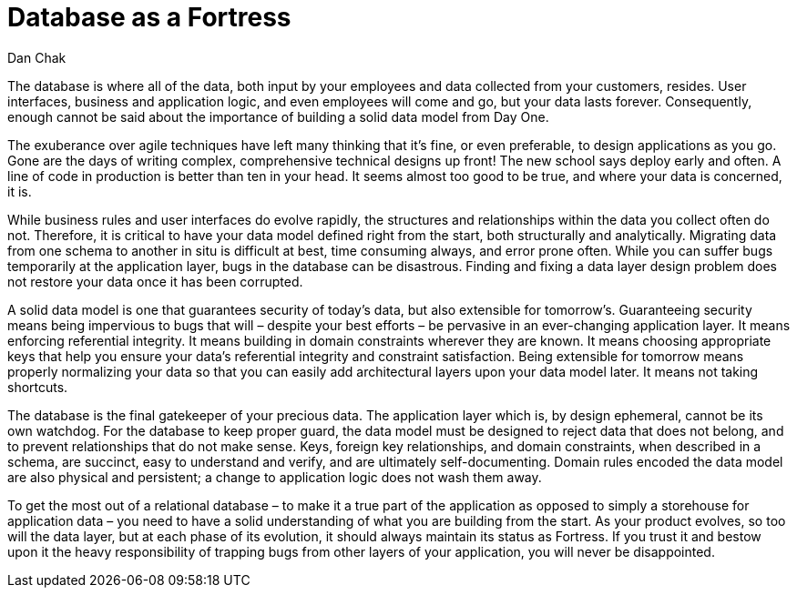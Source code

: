 = ﻿Database as a Fortress
:author: Dan Chak

The database is where all of the data, both input by your employees and data collected from your customers, resides.
User interfaces, business and application logic, and even employees will come and go, but your data lasts forever.
Consequently, enough cannot be said about the importance of building a solid data model from Day One.

The exuberance over agile techniques have left many thinking that it’s fine, or even preferable, to design applications as you go.
Gone are the days of writing complex, comprehensive technical designs up front!
The new school says deploy early and often.
A line of code in production is better than ten in your head.
It seems almost too good to be true, and where your data is concerned, it is.

While business rules and user interfaces do evolve rapidly, the structures and relationships within the data you collect often do not.
Therefore, it is critical to have your data model defined right from the start, both structurally and analytically.
Migrating data from one schema to another in situ is difficult at best, time consuming always, and error prone often.
While you can suffer bugs temporarily at the application layer, bugs in the database can be disastrous.
Finding and fixing a data layer design problem does not restore your data once it has been corrupted.

A solid data model is one that guarantees security of today’s data, but also extensible for tomorrow’s.
Guaranteeing security means being impervious to bugs that will – despite your best efforts – be pervasive in an ever-changing application layer.
It means enforcing referential integrity.
It means building in domain constraints wherever they are known.
It means choosing appropriate keys that help you ensure your data’s referential integrity and constraint satisfaction.
Being extensible for tomorrow means properly normalizing your data so that you can easily add architectural layers upon your data model later.
It means not taking shortcuts.

The database is the final gatekeeper of your precious data.
The application layer which is, by design ephemeral, cannot be its own watchdog.
For the database to keep proper guard, the data model must be designed to reject data that does not belong, and to prevent relationships that do not make sense.
Keys, foreign key relationships, and domain constraints, when described in a schema, are succinct, easy to understand and verify, and are ultimately self-documenting.
Domain rules encoded the data model are also physical and persistent; a change to application logic does not wash them away.

To get the most out of a relational database – to make it a true part of the application as opposed to simply a storehouse for application data – you need to have a solid understanding of what you are building from the start.
As your product evolves, so too will the data layer, but at each phase of its evolution, it should always maintain its status as Fortress.
If you trust it and bestow upon it the heavy responsibility of trapping bugs from other layers of your application, you will never be disappointed.
